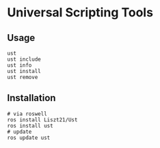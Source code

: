 * Universal Scripting Tools

** Usage
#+begin_src shell
  ust
  ust include
  ust info
  ust install
  ust remove
#+end_src

** Installation
#+begin_src shell
  # via roswell
  ros install Liszt21/Ust
  ros install ust
  # update
  ros update ust
#+end_src
